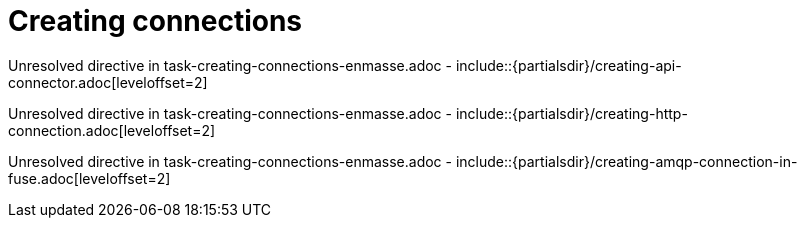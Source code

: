 // This assembly is included in the following assemblies:
//
// <List assemblies here, each on a new line>

// Save the context of the assembly that is including this one.
// This is necessary for including assemblies in assemblies.
// See also the complementary step on the last line of this file.

// Base the file name and the ID on the assembly title. For example:
// * file name: my-assembly-a.adoc
// * ID: [id='my-assembly-a']
// * Title: = My assembly A


[id='creating-connections']


= Creating connections


:context: creating-connections



Unresolved directive in task-creating-connections-enmasse.adoc - include::{partialsdir}/creating-api-connector.adoc[leveloffset=2]

Unresolved directive in task-creating-connections-enmasse.adoc - include::{partialsdir}/creating-http-connection.adoc[leveloffset=2]

Unresolved directive in task-creating-connections-enmasse.adoc - include::{partialsdir}/creating-amqp-connection-in-fuse.adoc[leveloffset=2]




